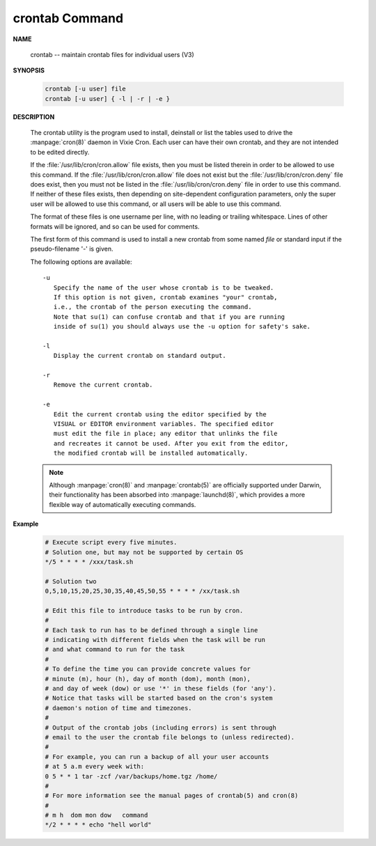 ***************
crontab Command
***************

**NAME**
   
   crontab -- maintain crontab files for individual users (V3)

**SYNOPSIS**

   .. code-block:: sh

      crontab [-u user] file
      crontab [-u user] { -l | -r | -e }

**DESCRIPTION**

   The crontab utility is the program used to install, deinstall or list the tables
   used to drive the :manpage:`cron(8)` daemon in Vixie Cron. Each user can have
   their own crontab, and they are not intended to be edited directly.

   If the :file:`/usr/lib/cron/cron.allow` file exists, then you must be listed
   therein in order to be allowed to use this command. If the :file:`/usr/lib/cron/cron.allow`
   file does not exist but the :file:`/usr/lib/cron/cron.deny` file does exist, then you must
   not be listed in the :file:`/usr/lib/cron/cron.deny`  file in order to use this command.
   If neither of these files exists, then depending on site-dependent configuration parameters,
   only the super user will be allowed to use this command, or all users will be able to use
   this command.

   The format of these files is one username per line, with no leading or trailing whitespace.
   Lines of other formats will be ignored, and so can be used for comments.

   The first form of this command is used to install a new crontab from some named *file* or
   standard input if the pseudo-filename '-' is given.

   The following options are available::

      -u      
         Specify the name of the user whose crontab is to be tweaked.
         If this option is not given, crontab examines "your" crontab,
         i.e., the crontab of the person executing the command. 
         Note that su(1) can confuse crontab and that if you are running
         inside of su(1) you should always use the -u option for safety's sake.

      -l      
         Display the current crontab on standard output.

      -r      
         Remove the current crontab.

      -e      
         Edit the current crontab using the editor specified by the
         VISUAL or EDITOR environment variables. The specified editor
         must edit the file in place; any editor that unlinks the file
         and recreates it cannot be used. After you exit from the editor,
         the modified crontab will be installed automatically.


   .. note:: 

      Although :manpage:`cron(8)` and :manpage:`crontab(5)` are officially
      supported under Darwin, their functionality has been absorbed into :manpage:`launchd(8)`,
      which provides a more flexible way of automatically executing commands. 


**Example**

   .. code-block:: sh

      # Execute script every five minutes.
      # Solution one, but may not be supported by certain OS
      */5 * * * * /xxx/task.sh

      # Solution two
      0,5,10,15,20,25,30,35,40,45,50,55 * * * * /xx/task.sh

      # Edit this file to introduce tasks to be run by cron.
      # 
      # Each task to run has to be defined through a single line
      # indicating with different fields when the task will be run
      # and what command to run for the task
      # 
      # To define the time you can provide concrete values for
      # minute (m), hour (h), day of month (dom), month (mon),
      # and day of week (dow) or use '*' in these fields (for 'any').
      # Notice that tasks will be started based on the cron's system
      # daemon's notion of time and timezones.
      # 
      # Output of the crontab jobs (including errors) is sent through
      # email to the user the crontab file belongs to (unless redirected).
      # 
      # For example, you can run a backup of all your user accounts
      # at 5 a.m every week with:
      0 5 * * 1 tar -zcf /var/backups/home.tgz /home/
      # 
      # For more information see the manual pages of crontab(5) and cron(8)
      # 
      # m h  dom mon dow   command
      */2 * * * * echo "hell world"
